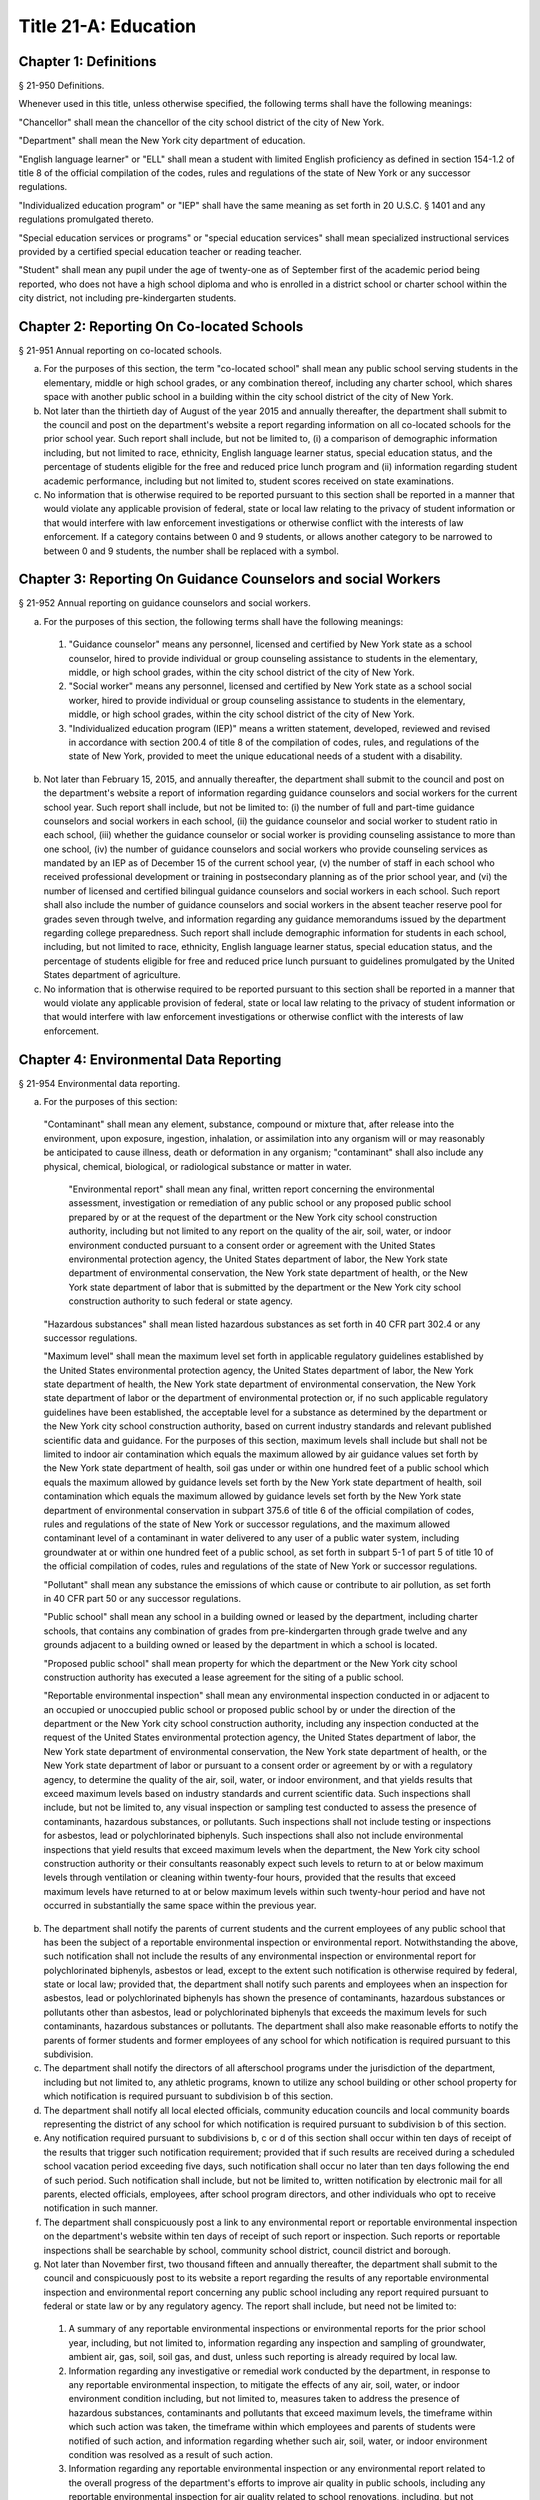 Title 21-A: Education
===================================================
Chapter 1: Definitions
--------------------------------------------------
§ 21-950 Definitions.  ::


Whenever used in this title, unless otherwise specified, the following terms shall have the following meanings:

"Chancellor" shall mean the chancellor of the city school district of the city of New York.

"Department" shall mean the New York city department of education.

"English language learner" or "ELL" shall mean a student with limited English proficiency as defined in section 154-1.2 of title 8 of the official compilation of the codes, rules and regulations of the state of New York or any successor regulations.

"Individualized education program" or "IEP" shall have the same meaning as set forth in 20 U.S.C. § 1401 and any regulations promulgated thereto.

"Special education services or programs" or "special education services" shall mean specialized instructional services provided by a certified special education teacher or reading teacher.

"Student" shall mean any pupil under the age of twenty-one as of September first of the academic period being reported, who does not have a high school diploma and who is enrolled in a district school or charter school within the city district, not including pre-kindergarten students.




Chapter 2: Reporting On Co-located Schools
--------------------------------------------------
§ 21-951 Annual reporting on co-located schools.  ::


a.  For the purposes of this section, the term "co-located school" shall mean any public school serving students in the elementary, middle or high school grades, or any combination thereof, including any charter school, which shares space with another public school in a building within the city school district of the city of New York.

b.  Not later than the thirtieth day of August of the year 2015 and annually thereafter, the department shall submit to the council and post on the department's website a report regarding information on all co-located schools for the prior school year. Such report shall include, but not be limited to, (i) a comparison of demographic information including, but not limited to race, ethnicity, English language learner status, special education status, and the percentage of students eligible for the free and reduced price lunch program and (ii) information regarding student academic performance, including but not limited to, student scores received on state examinations.

c.  No information that is otherwise required to be reported pursuant to this section shall be reported in a manner that would violate any applicable provision of federal, state or local law relating to the privacy of student information or that would interfere with law enforcement investigations or otherwise conflict with the interests of law enforcement. If a category contains between 0 and 9 students, or allows another category to be narrowed to between 0 and 9 students, the number shall be replaced with a symbol.




Chapter 3: Reporting On Guidance Counselors and social Workers
--------------------------------------------------
§ 21-952 Annual reporting on guidance counselors and social workers.  ::


a.  For the purposes of this section, the following terms shall have the following meanings:

  1.  "Guidance counselor" means any personnel, licensed and certified by New York state as a school counselor, hired to provide individual or group counseling assistance to students in the elementary, middle, or high school grades, within the city school district of the city of New York.

  2.  "Social worker" means any personnel, licensed and certified by New York state as a school social worker, hired to provide individual or group counseling assistance to students in the elementary, middle, or high school grades, within the city school district of the city of New York.

  3.  "Individualized education program (IEP)" means a written statement, developed, reviewed and revised in accordance with section 200.4 of title 8 of the compilation of codes, rules, and regulations of the state of New York, provided to meet the unique educational needs of a student with a disability.

b.  Not later than February 15, 2015, and annually thereafter, the department shall submit to the council and post on the department's website a report of information regarding guidance counselors and social workers for the current school year. Such report shall include, but not be limited to: (i) the number of full and part-time guidance counselors and social workers in each school, (ii) the guidance counselor and social worker to student ratio in each school, (iii) whether the guidance counselor or social worker is providing counseling assistance to more than one school, (iv) the number of guidance counselors and social workers who provide counseling services as mandated by an IEP as of December 15 of the current school year, (v) the number of staff in each school who received professional development or training in postsecondary planning as of the prior school year, and (vi) the number of licensed and certified bilingual guidance counselors and social workers in each school. Such report shall also include the number of guidance counselors and social workers in the absent teacher reserve pool for grades seven through twelve, and information regarding any guidance memorandums issued by the department regarding college preparedness. Such report shall include demographic information for students in each school, including, but not limited to race, ethnicity, English language learner status, special education status, and the percentage of students eligible for free and reduced price lunch pursuant to guidelines promulgated by the United States department of agriculture.

c.  No information that is otherwise required to be reported pursuant to this section shall be reported in a manner that would violate any applicable provision of federal, state or local law relating to the privacy of student information or that would interfere with law enforcement investigations or otherwise conflict with the interests of law enforcement.




Chapter 4: Environmental Data Reporting
--------------------------------------------------
§ 21-954 Environmental data reporting.  ::


a.  For the purposes of this section:

  "Contaminant" shall mean any element, substance, compound or mixture that, after release into the environment, upon exposure, ingestion, inhalation, or assimilation into any organism will or may reasonably be anticipated to cause illness, death or deformation in any organism; "contaminant" shall also include any physical, chemical, biological, or radiological substance or matter in water.

   "Environmental report" shall mean any final, written report concerning the environmental assessment, investigation or remediation of any public school or any proposed public school prepared by or at the request of the department or the New York city school construction authority, including but not limited to any report on the quality of the air, soil, water, or indoor environment conducted pursuant to a consent order or agreement with the United States environmental protection agency, the United States department of labor, the New York state department of environmental conservation, the New York state department of health, or the New York state department of labor that is submitted by the department or the New York city school construction authority to such federal or state agency.

  "Hazardous substances" shall mean listed hazardous substances as set forth in 40 CFR part 302.4 or any successor regulations.

  "Maximum level" shall mean the maximum level set forth in applicable regulatory guidelines established by the United States environmental protection agency, the United States department of labor, the New York state department of health, the New York state department of environmental conservation, the New York state department of labor or the department of environmental protection or, if no such applicable regulatory guidelines have been established, the acceptable level for a substance as determined by the department or the New York city school construction authority, based on current industry standards and relevant published scientific data and guidance. For the purposes of this section, maximum levels shall include but shall not be limited to indoor air contamination which equals the maximum allowed by air guidance values set forth by the New York state department of health, soil gas under or within one hundred feet of a public school which equals the maximum allowed by guidance levels set forth by the New York state department of health, soil contamination which equals the maximum allowed by guidance levels set forth by the New York state department of environmental conservation in subpart 375.6 of title 6 of the official compilation of codes, rules and regulations of the state of New York or successor regulations, and the maximum allowed contaminant level of a contaminant in water delivered to any user of a public water system, including groundwater at or within one hundred feet of a public school, as set forth in subpart 5-1 of part 5 of title 10 of the official compilation of codes, rules and regulations of the state of New York or successor regulations.

  "Pollutant" shall mean any substance the emissions of which cause or contribute to air pollution, as set forth in 40 CFR part 50 or any successor regulations.

  "Public school" shall mean any school in a building owned or leased by the department, including charter schools, that contains any combination of grades from pre-kindergarten through grade twelve and any grounds adjacent to a building owned or leased by the department in which a school is located.

  "Proposed public school" shall mean property for which the department or the New York city school construction authority has executed a lease agreement for the siting of a public school.

  "Reportable environmental inspection" shall mean any environmental inspection conducted in or adjacent to an occupied or unoccupied public school or proposed public school by or under the direction of the department or the New York city school construction authority, including any inspection conducted at the request of the United States environmental protection agency, the United States department of labor, the New York state department of environmental conservation, the New York state department of health, or the New York state department of labor or pursuant to a consent order or agreement by or with a regulatory agency, to determine the quality of the air, soil, water, or indoor environment, and that yields results that exceed maximum levels based on industry standards and current scientific data. Such inspections shall include, but not be limited to, any visual inspection or sampling test conducted to assess the presence of contaminants, hazardous substances, or pollutants. Such inspections shall not include testing or inspections for asbestos, lead or polychlorinated biphenyls. Such inspections shall also not include environmental inspections that yield results that exceed maximum levels when the department, the New York city school construction authority or their consultants reasonably expect such levels to return to at or below maximum levels through ventilation or cleaning within twenty-four hours, provided that the results that exceed maximum levels have returned to at or below maximum levels within such twenty-hour period and have not occurred in substantially the same space within the previous year.

b.  The department shall notify the parents of current students and the current employees of any public school that has been the subject of a reportable environmental inspection or environmental report. Notwithstanding the above, such notification shall not include the results of any environmental inspection or environmental report for polychlorinated biphenyls, asbestos or lead, except to the extent such notification is otherwise required by federal, state or local law; provided that, the department shall notify such parents and employees when an inspection for asbestos, lead or polychlorinated biphenyls has shown the presence of contaminants, hazardous substances or pollutants other than asbestos, lead or polychlorinated biphenyls that exceeds the maximum levels for such contaminants, hazardous substances or pollutants. The department shall also make reasonable efforts to notify the parents of former students and former employees of any school for which notification is required pursuant to this subdivision.

c.  The department shall notify the directors of all afterschool programs under the jurisdiction of the department, including but not limited to, any athletic programs, known to utilize any school building or other school property for which notification is required pursuant to subdivision b of this section.

d.  The department shall notify all local elected officials, community education councils and local community boards representing the district of any school for which notification is required pursuant to subdivision b of this section.

e.  Any notification required pursuant to subdivisions b, c or d of this section shall occur within ten days of receipt of the results that trigger such notification requirement; provided that if such results are received during a scheduled school vacation period exceeding five days, such notification shall occur no later than ten days following the end of such period. Such notification shall include, but not be limited to, written notification by electronic mail for all parents, elected officials, employees, after school program directors, and other individuals who opt to receive notification in such manner.

f.  The department shall conspicuously post a link to any environmental report or reportable environmental inspection on the department's website within ten days of receipt of such report or inspection. Such reports or reportable inspections shall be searchable by school, community school district, council district and borough.

g.  Not later than November first, two thousand fifteen and annually thereafter, the department shall submit to the council and conspicuously post to its website a report regarding the results of any reportable environmental inspection and environmental report concerning any public school including any report required pursuant to federal or state law or by any regulatory agency. The report shall include, but need not be limited to:

  1.  A summary of any reportable environmental inspections or environmental reports for the prior school year, including, but not limited to, information regarding any inspection and sampling of groundwater, ambient air, gas, soil, soil gas, and dust, unless such reporting is already required by local law.

  2.  Information regarding any investigative or remedial work conducted by the department, in response to any reportable environmental inspection, to mitigate the effects of any air, soil, water, or indoor environment condition including, but not limited to, measures taken to address the presence of hazardous substances, contaminants and pollutants that exceed maximum levels, the timeframe within which such action was taken, the timeframe within which employees and parents of students were notified of such action, and information regarding whether such air, soil, water, or indoor environment condition was resolved as a result of such action.

  3.  Information regarding any reportable environmental inspection or any environmental report related to the overall progress of the department's efforts to improve air quality in public schools, including any reportable environmental inspection for air quality related to school renovations, including, but not limited to, the replacement of ceilings.

  4.  The current status of any site subject to a consent order or agreement with the United States environmental protection agency, the New York state department of environmental conservation or the New York state department of health.

  5.  All information required by this subdivision shall be aggregated citywide, as well as disaggregated by school, community school district, council district and borough.




Chapter 5: Reporting on Students Receiving Special Education Services
--------------------------------------------------
§ 21-955 Annual reporting on special education services. ::


a.  For the purposes of this section, the following terms shall have the following meanings:

  1.  "Academic period" shall mean the period beginning July 1 of the current calendar year until and including June 30 of the following subsequent calendar year.

  2.  "Committee on special education" shall have the same meaning as set forth in section 200.1 of title 8 of the official compilation of the codes, rules and regulations of the state of New York.

  3.  "Date of consent" shall mean the date on which the department received written consent to conduct an initial evaluation from the parent or person in parental relation.

  4.  "Date of referral for reevaluation" shall mean the date on which the department received a referral or referred a student with a disability for a reevaluation.

  5.  "IEP meeting" shall mean a meeting of the committee on special education for the purpose of determining whether the student is a student with a disability and for the purpose of developing an IEP for any such student with a disability.

  6.  "Initial evaluation" shall mean an evaluation to determine if a student is a student with a disability, conducted pursuant to sections 4401-a and 4402 of the education law and section 200.4 of title 8 of the official compilation of the codes, rules and regulations of the state of New York.

  7.  "Reevaluation" shall mean an evaluation of a student with a disability conducted pursuant to section 4402 of the education law and section 200.4 of title 8 of the official compilation of the codes, rules and regulations of the state of New York, provided that such term shall not include a three-year reevaluation.

  8.  "School" shall mean a school of the city school district of the city of New York.

  9.  "Special class" shall have the same meaning as set forth in section 200.1 of title 8 of the official compilation of the codes, rules and regulations of the state of New York.

  10.  "Student" shall mean any pupil under the age of twenty-one as of September first of the academic period being reported, who does not have a high school diploma and who is enrolled in a school as school is defined in this subdivision, not including a pre-kindergarten student or a preschool child as preschool child is defined in section 4410 of the education law.

  11.  "Student with a disability" shall have the same meaning as set forth in section 4401 of the education law, provided that student with a disability shall not include a pre-kindergarten student or a preschool child.

  12.   "Three-year reevaluation" shall mean a reevaluation that occurs at least once every three years unless otherwise agreed as set forth in section 200.4 of title 8 of the official compilation of the codes, rules and regulations of the state of New York.

b.  The department shall submit to the speaker of the council and post on the department's website an annual report regarding the evaluation of students for special education services and the provision of such services during the preceding academic period, which shall include, but shall not be limited to the following information:

  1.  the number of referrals for initial evaluations and reevaluations pursuant to section 200.4 of title 8 of the official compilation of the codes, rules and regulations of the state of New York, disaggregated by district, eligibility for the free and reduced price lunch program, race/ethnicity, gender, English Language Learner status, recommended language of instruction, and grade level;

  2.  the number of initial evaluations conducted, including the number of such evaluations that resulted in a determination that the student was a student with a disability;

  3.  the number of IEP meetings that were convened less than or equal to sixty calendar days from the date of consent, disaggregated by district, eligibility for the free and reduced price lunch program, race/ethnicity, gender, English Language Learner status, recommended language of instruction, and grade level;

  4.  the number of IEP meetings that were convened more than sixty calendar days from the date of consent, disaggregated by district, eligibility for the free and reduced price lunch program, race/ethnicity, gender, English Language Learner status, recommended language of instruction, and grade level;

  5.  the number of reevaluations conducted, including the number of reevaluations that resulted in a determination that the student was no longer a student with a disability;

  6.  the number of IEP meetings that were convened less than or equal to sixty calendar days from the date of referral for reevaluation, disaggregated by district, eligibility for the free and reduced price lunch program, race/ethnicity, gender, English Language Learner status, recommended language of instruction, and grade level;

  7.  the number of IEP meetings that were convened more than sixty calendar days from the date of referral for reevaluation, disaggregated by district, eligibility for the free and reduced price lunch program, race/ethnicity, gender, English Language Learner status, recommended language of instruction, and grade level;

  8.  (i)  the total number of students who have an IEP as of June 30 of the reported academic period, disaggregated by district, eligibility for the free and reduced price lunch program, race/ethnicity, gender, English Language Learner status, recommended language of instruction, grade level, disability classification and school; and

    (ii)  the total number of students within each disability classification referenced in subparagraph (i) as of June 30 of the reported academic period, disaggregated by district, eligibility for the free and reduced price lunch program, race/ethnicity, gender, English Language Learner status, recommended language of instruction, and grade level;

  9.  the average number of school days between the date the department receives consent from the parent or person in parental relation for the initial provision of special education services as set forth in section 200.5(b)(1)(ii) of title 8 of the official compilation of the codes, rules and regulations of the state of New York and the date the department issues notice of the school that will implement the IEP, provided that this information shall only be reported when the parent or person in parental relation has not consented to defer implementation of the IEP until the following semester or the following school year, disaggregated by district, eligibility for the free and reduced price lunch program, race/ethnicity, gender, English Language Learner status, recommended language of instruction, and grade level;

  10.  the following information, disaggregated by district, eligibility for the free and reduced price lunch program, race/ethnicity, gender, English Language Learner status, recommended language of instruction, and grade level:

    (i)  the number of reevaluations that resulted in an IEP recommendation of more periods per week in a special class than the student's previous IEP recommendation;

    (ii)  the number of reevaluations that resulted in an IEP recommendation of fewer periods per week in a special class than the student's previous IEP recommendation;

    (iii)  the number of reevaluations that resulted in an IEP recommendation of removal from a school that serves students who are not students with disabilities and placement in a separate school for a student not previously recommended for such placement; and

    (iv)  the number of reevaluations that resulted in an IEP recommendation of placement in a school that serves students who are not students with disabilities for a student previously recommended for placement in a separate school;

  11.  the number of three-year reevaluations conducted, including the number of such evaluations that were timely conducted, disaggregated by district, eligibility for the free and reduced price lunch program, race/ethnicity, gender, English Language Learner status, recommended language of instruction, and grade level;

  12.  the number and percentage of students who were receiving special education services:

    (i)  in full compliance with their IEPs by the end of the academic period; and

    (ii)  in partial compliance with their IEPs by the end of the academic period;

  13.  the number and percentage of students who, by the end of the academic period, were receiving in full the services enumerated in subparagraphs (i) through (viii) of this paragraph as recommended on their IEPs, the number and percentage of students who as of the end of the academic period were receiving in part such services, and the number and percentage of students who were awaiting the provision of such services:

    (i)  monolingual speech therapy;

    (ii)  bilingual speech therapy;

    (iii)  monolingual counseling;

    (iv)  bilingual counseling;

    (v)  occupational therapy;

    (vi)  physical therapy;

    (vii)  hearing education services; and

    (viii)  vision education services;

  14.  the number and percentage of students with IEPs who are recommended for participation in the general education curriculum for:

    (i)  80% or more of the day;

    (ii)  40-79% of the day; and

    (iii)  less than 40% of the day.

c.  The annual report required by subdivision (b) of this section shall be submitted and posted no later than November 1, provided that the first report, reporting data for the academic period beginning July 1, 2014 and ending June 30, 2015, shall be submitted and posted no later than February 29, 2016, and the second report, reporting data for the academic period beginning July 1, 2015 and ending June 30, 2016, shall be submitted and posted no later than November 1, 2016.

d.  No information that is otherwise required to be reported pursuant to this section shall be reported in a manner that would violate any applicable provision of federal, state or local law relating to the privacy of student information or that would interfere with law enforcement investigations or otherwise conflict with the interests of law enforcement. If a category contains between 1 and 5 students, or allows another category to be narrowed to between 1 and 5 students, the number shall be replaced with a symbol.






Chapter 6: Reporting on Demographic Data in New York City Public Schools
--------------------------------------------------
§ 21-956 Definitions. ::


For the purposes of this chapter, the following terms shall have the following meanings:

"Over the counter" shall mean a process of enrollment for high school students other than the citywide high school admissions processes.

"Performance level" shall mean the classification of test scores received on the New York state English language arts and mathematics examinations into four proficiency categories as reported by the state.

"Reside in temporary housing" shall mean satisfying the definition of "homeless child" as set forth in chancellor's regulation A-780.

"School" shall mean a school of the city school district of the city of New York.

"Special programs" shall mean academic programs including but not limited to gifted and talented programs in grades kindergarten through five and dual language programs in grades kindergarten through eight.






§ 21-957 Annual report on the demographics of students in kindergarten through grade eight. ::


Not later than December 31, 2015, and by November 1 of each year thereafter, the department shall submit to the council and post on its website a report regarding the following:

a.  For each community school district, school within such district, and special program within such school, the total number of public school students enrolled in the preceding school year in grades kindergarten through eight and the number and percentage of such students who:

  1.  receive special education services;

  2.   are English language learners;

  3.  receive free or reduced price school lunch;

  4.  reside in temporary housing; and

  5.  are attending school out of the community school district in which the student resides.

b.  The data provided pursuant to subdivision a shall be disaggregated by:

  1.  grade level;

  2.  race or ethnicity;

  3.  gender; and

  4.  for students who are English language learners, primary home language.

c.  For students in grades three through eight, the data provided pursuant to subdivision a of this section shall indicate:

  1.  the number of students who completed the New York state mathematics examination, disaggregated by performance level; and

  2.  the number of students who completed the New York state English language arts examination, disaggregated by performance level.

d.  For each school and special program set forth in subdivision a of this section, the department shall report:

  1.  the admissions process used by such school or special program, such as whether admission to such school or special program is based on a lottery, a geographic zone, a screening of candidates for such school, or a standardized test; and

  2.  whether other criteria or methods are used for admission, including but not limited to waitlists or a principal's discretion.

e.  The department shall report on any efforts during the preceding school year to encourage a diverse student body in its schools and special programs including, but not limited to, strategic site selection of new schools and special programs, making recommendations to the community education council to draw attendance zones with recognition of the demographics of neighborhoods, the allocation of resources for schools and special programs, and targeted outreach and recruitment efforts.

f.   No information that is otherwise required to be reported pursuant to this section shall be reported in a manner that would violate any applicable provision of federal, state or local law relating to the privacy of student information or that would interfere with law enforcement investigations or otherwise conflict with the interests of law enforcement. If a category contains between 0 and 5 students, or contains an amount that would allow another category that contains between 0 and 5 students to be deduced, the number shall be replaced with a symbol, or shall be subject to some other form of data suppression.






§ 21-958 Annual report on high school student demographics. ::


Not later than December 31, 2015, and by November 1 of each year thereafter, the department shall submit to the council and post on its website a report regarding the following:

a.  For each public high school, the total number of students enrolled in grades nine through twelve in the preceding school year and the number and percentage of such students who:

  1.  receive special education services;

  2.  are English language learners;

  3.  receive free or reduced price school lunch;

  4.  reside in temporary housing; and

  5.  are enrolled over the counter.

b.  The data provided pursuant to subdivision a of this section shall be disaggregated by:

  1.  grade level:

  2.  race or ethnicity;

  3.  gender; and

  4.  for students who are English language learners, primary home language.

c.  For students in grade nine, the data provided pursuant to subdivision a of this section shall provide:

  1.  the number of students who completed the New York state mathematics examination administered in eighth grade, disaggregated by performance level; and

  2.  the number of students who completed the New York state English language arts examination administered in eighth grade, disaggregated by performance level.

d.  For each high school set forth in subdivision a of this section, the department shall report:

  1.  the admissions process used by such school, such as whether admission to such school is based on a lottery, a geographic zone, a screening of candidates for such school, or a standardized test; and

  2.  whether other criteria or methods are used for admissions including, but not limited to, over the counter admissions, waitlists, or a principal's discretion.

e.  The department shall report on any efforts during the preceding school year to encourage a diverse student body in its high schools including, but not limited to, strategic site selection of new schools and special programs, the allocation of resources for schools and special programs, and targeted outreach and recruitment efforts.

f.  No information that is otherwise required to be reported pursuant to this section shall be reported in a manner that would violate any applicable provision of federal, state or local law relating to the privacy of student information or that would interfere with law enforcement investigations or otherwise conflict with the interests of law enforcement. If a category contains between 0 and 5 students, or contains an amount that would allow another category that contains between 0 and 5 students to be deduced, the number shall be replaced with a symbol, or shall be subject to some other form of data suppression.






§ 21-959 Annual report on the demographics of students in pre-kindergarten programs operated by the department. ::


Not later than November 1, 2016, and annually thereafter not later than November 1, the department shall submit to the council and post on its website a report regarding the following:

a.  For each school that offers a pre-kindergarten program, the total number of students enrolled in the preceding school year in such program, disaggregated by race or ethnicity and gender.

b.  No information that is otherwise required to be reported pursuant to this section shall be reported in a manner that would violate any applicable provision of federal, state or local law relating to the privacy of student information or that would interfere with law enforcement investigations or otherwise conflict with the interests of law enforcement. If a category contains between 0 and 5 students, or contains an amount that would allow another category that contains between 0 and 5 students to be deduced, the number shall be replaced with a symbol, or shall be subject to some other form of data suppression.






Chapter 7: Physical Education Reporting
--------------------------------------------------
§ 21-960 Reporting on physical education. ::


a.  For the purposes of this section, the following terms have the following meanings:

  Adaptive physical education. The term "adaptive physical education" means a specially designed physical education program of developmental activities, games, sports, and rhythms suited to the interests, capabilities, and limitations of students with disabilities who may not safely or successfully engage in unrestricted participation in the activities of a regular physical education program, as specified in a student's individualized education program. 
											

  Certified instructor. The term "certified instructor" means a teacher certified by the New York state department of education as a physical education instructor. 
											

  Co-located school. The term "co-located school" means any public school serving students in the elementary, middle or high school grades, or any combination thereof, including any charter school, which shares space with another public school or organization in a building within the city school district of the city of New York. 
											

  Physical education instruction. The term "physical education instruction" means physical fitness activities which satisfy the requirements for physical education curricula pursuant to the New York state education department regulations for the relevant grade. 
											

  Substitutions. The term "substitutions" means any extracurricular activities including, but not limited to, intramural and extramural athletic team activities or any other program which the department deems satisfies the state requirement for physical education instruction. 
											

b.  Not later than August 31, 2016, and annually thereafter on or before August 31, the department shall submit to the council and post conspicuously on the department's website, in a manner searchable by individual school, school district, and borough, a report for the preceding academic year which shall include, but not be limited to the following: 
											

  1.  The average frequency and average total minutes per week of physical education instruction provided to students in each grade level in each school, 
											

  2.  For each grade level in each school, data specifying the frequency and total minutes per week of physical education instruction received by students in that grade, including (i) the number and percentage of students who are receiving the required amount of physical education instruction; (ii) the number and percentage of students who are receiving less physical education than required; and (iii) the number and percentage of students who have an individualized education program that recommends adaptive physical education. This data shall be disaggregated by (i) race and ethnicity; (ii) gender; (iii) special education status; and (iv) English language learner status; 
											

  3.  The number of designated full-time and part-time certified instructors providing instruction at the school; and the ratio of full time certified instructors to students at the school; 
											

  4.  Information on all designated indoor and outdoor facilities used by the school for physical education instruction including, but not limited to: 
											

    (a)  Information on all designated physical education instruction spaces inside or attached to the school including (i) the size of the space in square feet; (ii) whether the space is used for any purpose other than physical education instruction; and (iii) whether the space is used by any other schools including co-located schools in the same building; 
											

    (b)  Information regarding all off-site indoor and outdoor spaces that are used by the school for the purpose of physical education instruction, including but not limited to (i) the name and the location of the off-site space or facility; and (ii) whether the space is being used by any other schools including co-located schools in the same building; 
											

  5.  Information regarding the department's supplemental physical education program, including but not limited to, "Move to Improve"; 
											

  6.  Information regarding the number of students who were permitted a substitution by the department; and 
											

  7.  A list of schools, including co-located schools, that share certified instructors with at least one other school. 
											

c.  No information that is otherwise required to be reported pursuant to this section shall be reported in a manner that would violate any applicable provision of federal, state or local law relating to the privacy of student information or that would interfere with law enforcement investigations or otherwise conflict with the interests of law enforcement. If a category contains between 0 and 5 students, or contains an amount that would allow the amount of another category that is five or less to be deduced, the number shall be replaced with a symbol. 
											

 
											




Chapter 8: Student Health Services
--------------------------------------------------
§ 21-965 Student health services. ::


a.  Definitions. As used in this chapter, the following terms have the following meanings: 
											

  Automated student health record database. The term "automated student health record database" means a database maintained by the department of health and mental hygiene to record information about students' medical care. 
											

  NYC FITNESSGRAM. The term "NYC FITNESSGRAM" means an annual fitness assessment used to determine students' overall physical fitness. 
											

  School based health center. The term "school based health center" means on-site health care services provided to students within the school building, which are operated by independent institutions including, but not limited to, hospitals and community based organizations. 
											

  Student. "Student" shall mean any pupil under the age of twenty-one as of September first of the academic period being reported, who does not have a high school diploma and who is enrolled in a district school or pre-kindergarten program in a district school within the city school district. 
											

  Student health encounter. The term "student health encounter" means any student visit to a school medical room recorded in the automated student health record database. 
											

b.  Not later than April 30, 2017, and no later than April 30th annually thereafter, the department shall submit to the council a report regarding information on health services provided to students for the preceding school year. Such report shall include, but not be limited to: 
											

  1.  The number of school buildings where full time nurses are employed by the office of school health and the number of school buildings where part time nurses are employed by such office; the ratio of students to nurses in such school buildings; and the average number of student health encounters per nurse in such school buildings; 
											

  2.  The total number of student health encounters; 
											

  3.  The total number of NYC FITNESSGRAMS performed, and the percentage of students assessed who had a body mass index: (i) below the 5th percentile; (ii) in the 5th to 84th percentile; (iii) in the 85th to 94th percentile; and (iv) equal to or above the 95th percentile. 
											

  4.  The total number of medication orders reviewed by the office of school health and recorded in the automated student health record database; 
											

  5.   The total number of students reported to the office of school health as having a diagnosis of allergies, asthma, diabetes type 1 or diabetes type 2; and 
											

  6.  The total number of school based health centers disaggregated by the type of provider including, but not limited to, hospital and federally qualified health centers; and the total number of students enrolled in the school or schools served by each school based health center. 
											

d.  All information required to be reported by this section shall be disaggregated by community school district. 
											

e.  No information that is otherwise required to be reported pursuant to this section shall be reported in a manner that would violate any applicable provision of federal, state, or local law or the New York city health code relating to the privacy of student information or that would interfere with law enforcement investigations or otherwise conflict with the interest of law enforcement. If the category contains between 0 and 9 students, or allows another category to be narrowed to be between 0 and 9 students, the number shall be replaced with a symbol. 
											

 
											




§ 21-966 Reporting on health education. ::


a.  For the purposes of this section, the following term has the following meaning: 
											

  Health education. The term "health education" means health education instruction, including sexual health education and HIV/AIDS education, consistent with learning standards for health education found in regulations promulgated by the New York state commissioner of education and in the department's requirements. 
											

b.  Not later than December 1, 2016, and on or before the December 1 annually thereafter, the department shall submit to the speaker and post conspicuously on the department's website in a manner searchable by individual school, a report for the preceding academic year for each community school district and school within such district, which shall include, but not be limited to the following: 
											

  1.  The total number and percentage of students in grades six through twelve who have completed at least one semester of health education. 
											

  2.  Starting in the report for the 2017-2018 school year and for every subsequent school year thereafter, the total number and percentage of students in grade six who have completed at least 5 lessons in HIV/AIDS education; 
											

  3.  Starting in the report for the 2017-2018 school year and for every subsequent school year thereafter, the total number and percentage of students in grades seven through twelve who have completed at least 6 lessons in HIV/AIDS education; 
											

  4.  Information regarding the implementation of health education instruction including, but not limited to: (i) how the department tracks compliance with health education and HIV/AIDS education requirements; (ii) how principals monitor teacher compliance with the sexual health knowledge benchmarks as outlined by the department and, and (iii) how the efficacy of the health education curriculum is evaluated; 
											

  5.  Information regarding health education which specifically addresses lesbian, gay, bisexual, transgender, and questioning (LGBTQ) students, and other non-heterosexual sexual orientations or non-cisgender gender identities, including but not limited to, sexual health knowledge for same-sex relationships; 
											

c.  All information required to be reported by this section shall be aggregated citywide, as well as disaggregated by city council district, community school district and school. 
											

d.   No information that is otherwise required to be reported pursuant to this section shall be reported in a manner that would violate any applicable provision of federal, state or local law relating to the privacy of student information or that would interfere with law enforcement investigations or otherwise conflict with the interests of law enforcement. If a category contains between 0 and 9 students, or allows another category to be narrowed to between 0 and 9 students, the number shall be replaced with a symbol. 
											

 
											




§ 21-967 Instructors receiving sexual health training. ::


a.  For the purposes of this section, "school" means a school of the city school district of the city of New York. 
											

b.  Not later than December 1, 2016, and on or before December 1 annually thereafter, the department shall submit to the speaker and post on the department's website information regarding the provision of sexual health education training to instructors in schools for the preceding school year. Such information shall include: (i) the total number of licensed health instructors employed by the department, disaggregated by full-time and part-time instructors; (ii) the total number of instructors assigned to teach at least one health education class; (iii) the total number and percentage of instructors who received professional development training provided by the department on sexual health education in the preceding two school years; and (iv) the total number and percentage of instructors who attended multiple sessions of professional development training provided by the department on sexual health education in the preceding two school years, disaggregated by the number of trainings attended. 
											

c.  All information required to be reported by this section shall be aggregated citywide, as well as disaggregated by city council district and community school district and, when available, by school. 
											

 
											




§ 21-968 Provision of feminine hygiene products in schools. ::


a.  Definitions. For the purposes of this section, the following terms have the following meanings.

  Feminine hygiene products. The term “feminine hygiene products” means tampons and sanitary napkins for use in connection with the menstrual cycle.

  School building. The term “school building” means any facility that is leased by the department or over which the department has care, custody and control, in which there is a public school, including a charter school, serving female students in grades six through twelve.

b.  The department shall make feminine hygiene products available at no cost to students in bathrooms of school buildings.






§ 21-969 Distribution of educational materials on drugs and opiates awareness and prevention. ::


a.  Definitions. For the purposes of this section, the following terms have the following meanings:

  Middle and high school. The term “middle and high school” means any school of the city school district that contains any combination of grades from grade 6 through grade 12.

  Student. The term "student" means any pupil under the age of 21 as of September 1 of the relevant academic year, who does not have a high school diploma and who is enrolled in grade 6 or higher.

b.  Each academic year, the department shall make available educational materials on drugs and opiates awareness and prevention developed by the department of health and mental hygiene pursuant to section 17-199.9 to students at each middle and high school.

c.  The department shall make available such educational materials in English and in each of the designated citywide languages as defined in section 23-1101 in each middle and high school and on the department’s website.






Chapter 9. Career and Technical Education Reporting
--------------------------------------------------
§ 21-971 Reporting on career and technical education. ::


a.  For the purposes of this section, the following terms have the following meanings:

  Career and technical education. The term "career and technical education" or "CTE" means a curriculum designed to provide students with certain skills that will enable them to pursue a career in certain disciplines, including but not limited to, agricultural education, business and marketing, family and consumer sciences, health occupations, technology and trade, or technical and industrial education.

  Certified instructor. The term "certified instructor" means a teacher who has earned a teaching license in a specific career and technical education subject.

  "Student" means any pupil under the age of twenty-one as of September first of the academic period being reported, who does not have a high school diploma and who is enrolled in a school of the city school district of the city of New York, not including a pre-kindergarten student or a preschool child as preschool child is defined in section 4410 of the education law.

b.  Not later than April 30, 2017, and annually thereafter on or before April 30, the department shall submit to the council and post conspicuously on the department's website, a report for the preceding academic year which shall include, but not be limited to the following:

  1.  The total number of high school-level CTE programs in schools of the city school district of the city of New York, including for each (i) the name of the program; (ii) the field or discipline for which the program prepares students; (iii) the number of industry partners associated with the program; (iv) the high school at which the program is located; (v) whether the high school is a CTE-designated high school; (vi) whether the CTE program has received approval through the New York state department of education's CTE approval process; (vii) the grade levels served by such program; and (viii) the number of students enrolled in such program;

  2.  The number and percentage of students at each high school in a CTE program;

  3.  The number and percentage of applicants who listed a CTE-designated high school as their first choice in the high school application process during the previous application year;

  4.  The number and percentage of applicants who listed a CTE-designated high school as their second choice in the high school application process during the previous application year;

  5.  The number and percentage of applicants who participated in the high school application process who enrolled in a CTE-designated high school;

  6.  The 4-year graduation rate for CTE-designated high schools;

  7.  The 6-year graduation rate for CTE-designated high schools;

  8.  The number of designated full-time and part-time certified instructors providing instruction at each high school; and for each CTE-designated high school, the ratio of full-time certified instructors to students at such school; and

  9.  The number of staff in each school or program who received professional development or training administered by the department and relating to CTE as of the prior school year.

c.  The data required to be reported pursuant to paragraphs two through seven of subdivision b of this section shall be disaggregated by (i) student race and ethnicity; (ii) student gender; (iii) student special education status; (iv) student English language learner status; (v) student eligibility for the free and reduced price lunch program; and (vi) community school district.

d.  No information that is otherwise required to be reported pursuant to this section shall be reported in a manner that would violate any applicable provision of federal, state or local law relating to the privacy of student information or that would interfere with law enforcement investigations or otherwise conflict with the interests of law enforcement. If a category contains between 1 and 5 students, or contains an amount that would allow the amount of another category that is five or less to be deduced, the number shall be replaced with a symbol.

e.  This chapter expires five years after the effective date of the local law that added this chapter.






Chapter 10: Computer Science Education Reporting
--------------------------------------------------
§ 21-972 Reporting on computer science education. ::


a.  For the purposes of this section, the following terms have the following meanings:

  Computer science program. The term "computer science program" means any class, component of a class, or curriculum designed to enable students to learn computing concepts, including but not limited to abstraction, algorithms, programming, data and information, and networks.

  Certified STEM instructor. The term "certified STEM instructor" means a teacher who is licensed to teach a specific STEM subject.

  "School" means a school of the city school district of the city of New York.

  "STEM" means science, technology, engineering or math.

  "Student" means any pupil under the age of twenty-one as of September first of the academic period being reported, who does not have a high school diploma and who is enrolled in a school as school is defined in this subdivision, not including a pre-kindergarten student or a preschool child as preschool child is defined in section 4410 of the education law.

b.  Not later than April 30, 2017, and annually thereafter on or before April 30, the department shall submit to the speaker of the council and post conspicuously on the department's website a report for the preceding academic year which shall include, but not be limited to, the following:

  1.  The total number of computer science programs offered in each school, including information regarding the nature of the computer science programs and whether such programs are advanced placement computer science classes, to the extent such information is available;

  2.  The number and percentage of students who enrolled in a computer science program, disaggregated by (i) race and ethnicity; (ii) gender; (iii) special education status; (iv) English language learner status; (v) eligibility for the free and reduced price lunch program; (vi) grade level; and (vii) community school district;

  3.  The number of designated full-time and part-time certified STEM instructors providing instruction at each school; and the ratio of full-time certified STEM instructors to students at each school;

  4.  Information regarding the STEM institute administered by the department, including but not limited to, the nature of the training offered, the number of teachers trained, organizations involved, the funding provided and the source of such funding;

  5.  Information regarding the department's computer science initiatives; and

  6.  Information regarding the total available bandwidth in megabits per second provided in each school building; and for each such school building containing more than one school, the schools in such building.

c.  No information that is otherwise required to be reported pursuant to this section shall be reported in a manner that would violate any applicable provision of federal, state or local law relating to the privacy of student information or that would interfere with law enforcement investigations or otherwise conflict with the interests of law enforcement. If a category contains between 1 and 5 students, or contains an amount that would allow the amount of another category that is five or less to be deduced, the number shall be replaced with a symbol.

d.  This chapter expires ten years after the effective date of the local law that added this chapter.






Chapter 11: Sexual Education Task Force
--------------------------------------------------
§ 21-973 Sexual health education task force.* ::


a.  Definitions. For the purposes of this section only, the following definitions shall apply:

  Age-appropriate. The term “age-appropriate” means topics, messages and teaching methods suitable to particular ages or age groups of students, based on developing cognitive, emotional and behavioral capacity typical for the age or age group.

  Medically-accurate. The term “medically-accurate” means verified or supported by the weight of research conducted in compliance with accepted scientific methods and published in peer-reviewed journals, where applicable, or comprising information that leading professional organizations and agencies with relevant expertise in the field recognize as accurate, objective and complete.

  School. The term “school” means a school of the city school district of the city of New York.

  Student. The term “student” shall mean any pupil under the age of twenty-one as of September first of the academic period being reported, who does not have a high school diploma and who is enrolled in a school as school is defined in this subdivision, not including a pre-kindergarten student or a preschool child as preschool child is defined in section 4410 of the education law.

b.  There shall be established a sexual health education task force consisting of at least nine members. Members of the task force shall be appointed by the mayor after consultation with the speaker of the council. Such task force shall meet at least quarterly. One member shall be designated as chairperson by the mayor after consultation with the speaker. Members of the task force shall include at least three experts in the field of sexual health education; at least one teacher employed by the department; at least one staff person employed by the department who is not a teacher, such as a guidance counselor, social worker or public health educator; at least two students who attend a high school; at least one expert in the field of lesbian, gay, bisexual, transgender, questioning and gender non-conforming health education; and at least one representative from the department of health and mental hygiene. All members of such task force shall serve without compensation and at the pleasure of the mayor. Any vacancies in the membership of the task force shall be filled in the same manner as the original appointment.

c.  The sexual health education task force shall:

  1.  review information provided by the department and other stakeholders regarding the sexual health education curricula currently recommended by the department, including but not limited to, information on (a) whether such recommended curricula align with national standards, (b) whether such recommended curricula are age-appropriate and medically-accurate, (c) whether such recommended curricula cover the issue of sexual abuse prevention, (d) whether such recommended curricula cover the issues of healthy relationships and consent and (e) whether such recommended curricula cover issues pertaining to individuals and relationships other than heterosexual, including but not limited to, lesbian, gay, bisexual, transgender and gender non-conforming;

  2.  review the implementation of sexual health education for students, including but not limited to, (a) the number and percentage of students in each grade receiving sexual health education, (b) the amount of instruction time dedicated to sexual health education in each grade, (c) whether the instruction is provided by a teacher, other staff member, community group or other instructor, (d) whether curricula other than the sexual health education curricula recommended by the department are being used for instruction, and for each such curriculum (1) whether such curriculum aligns with national standards, (2) whether such curriculum is age-appropriate and medically-accurate, (3) whether such curriculum covers the issue of sexual abuse prevention, (4) whether such curriculum covers the issues of healthy relationships and consent and (5) whether such curriculum covers issues pertaining to individuals and relationships other than heterosexual, including but not limited to, lesbian, gay, bisexual, transgender, questioning and gender non-conforming; and

  3.  issue a report that:

    (a)  describes the extent to which the sexual health curricula recommended by the department include the topics of sexual abuse prevention, healthy relationships and consent and issues pertaining to individuals and relationships other than heterosexual, including but not limited to, lesbian, gay, bisexual, transgender and gender non-conforming;

    (b)  describes the extent to which such curricula align with national standards, are age-appropriate and medically-accurate;

    (c)  makes recommendations for the improvement and expansion, or the replacement, of the recommended sexual health curricula for students;

    (d)  makes recommendations for the improvement and expansion of the implementation of sexual health education for students;

    (e)  makes recommendations for improving methods of tracking the implementation of sexual health education for students;

    (f)  makes recommendations about training or professional development that would aid school staff in providing sexual health education to students;

    (g)  makes recommendations about the inclusion of sexual health education content areas that specifically address issues relevant to students who identify as other than heterosexual, including but not limited to, lesbian, gay, bisexual, transgender, questioning and gender non-conforming students, including recommendations that specifically address sexual health knowledge for same-sex relationships; and

    (h)  includes additional findings and recommendations as determined by the task force.

d.  The task force shall, in conducting its review and making recommendations pursuant to subdivision c of this section, provide an opportunity for students and parents to provide comments and feedback to the task force.

e.  No later than December 1, 2017, the task force shall submit to the mayor and the speaker of the council a report including the findings and recommendations of the task force pursuant to subdivision c of this section. Following submission of such report, the task force may make ongoing findings and recommendations, as the task force deems necessary.



* Editor's note: pursuant to L.L. 2017/090, § 2, this section expires and is deemed repealed five years after the date of the local law that added the section.




Chapter 12: Distribution of Gifted and Talented Program Information and Exam Materials
--------------------------------------------------
§ 21-974 Distribution of gifted and talented program information and exam materials. ::


a.  For the purposes of this section, the term “student” means any pupil who is enrolled in pre-kindergarten in any school of the city school district of the city of New York or in an early education center with which the department contracts to provide pre-kindergarten.

b.  No later than November 1, 2017, and annually thereafter no later than November 1 of each year, the department shall distribute to the parents of each student information regarding the department’s gifted and talented programs, examination and application process.






Chapter 13: School Meal Participation
--------------------------------------------------
§ 21-975 School meal participation data. ::


a.  For the purposes of this section, the following terms have the following meanings:

  After school snacks. The term “after school snacks” means a meal that consists of two food items offered during afterschool educational or enrichment activities.

  After school supper. The term “after school supper” means a meal that consists of five food items offered during afterschool educational or enrichment activities.

  Breakfasts served after the bell. The term “breakfasts served after the bell” means a complete breakfast served in the classroom after the school day begins or breakfast via grab and go carts.

  Breakfast via grab and go carts. The term “breakfast via grab and go carts” means breakfast that is provided by the department that can be picked up from the cafeteria or from a designated location.

  School. The term “school” means a school of the city school district of the city of New York that contains any combination of grades from and including pre-kindergarten through grade 12.

b.  No later than October 1, 2018, and no later than October 1 annually thereafter, the department shall submit to the speaker of the council and post on the department’s website a report for the previous school year which shall, at minimum, include:

  1.  the average daily number of breakfasts served in the cafeteria by the department before the school day begins;

  2.  the average daily number of breakfasts served after the bell;

  3.  the total number of schools that offer (i) a complete breakfast served in the cafeteria before the school day begins; (ii) a complete breakfast served in the classroom after the school day begins and (iii) breakfast via grab and go carts;

  4.  the total number of schools that have a salad bar in their cafeteria;

  5.  the average daily number of after school snacks served by the department;

  6.  the average daily number of after school suppers served by the department;

  7.  a complete list of the food items offered for each of the following (i) breakfast served in the cafeteria before the school day begins; (ii) breakfast served in the classroom after the school day begins; (iii) breakfast via grab and go carts; (iv) after school snacks; (v) after school supper; (vi) salad bars and (vii) lunch;

  8.  a list of the food items that are offered every day for each of the following: (i) breakfast served in the cafeteria before the school day begins; (ii) breakfast served in the classroom after the school day begins; (iii) breakfast via grab and go carts; (iv) after school snacks; (v) after school supper; (vi) salad bars and (vii) lunch; and

  9.  the average daily number of lunches served by the department.

c.  Such report shall also include the steps the department has taken to increase participation in the after school snack and after school supper programs; breakfast programs, including breakfasts served after the bell; salad bars and lunch programs, including, but not limited to, information regarding special initiatives undertaken and proposed by the department to increase student participation in such meals. Beginning with the report due on October 1, 2019, such report shall compare the data required pursuant to this section from year to year. If the department no longer provides breakfast served in the cafeteria before the school day begins, breakfast served in the classroom after the school day begins, breakfast via grab and go carts, after school snacks, after school supper or salad bars, such report shall include a narrative explanation as to why such meals are no longer provided.

d.  All information required to be reported pursuant to this section shall be aggregated citywide, as well as disaggregated by school, community school district and borough.

e.  No information that is otherwise required to be reported pursuant to this section shall be reported in a manner that would violate any applicable provision of federal, state, or local law relating to the privacy of student information or that would interfere with law enforcement investigations or otherwise conflict with the interest of law enforcement.






Chapter 14: Reporting on GSAs
--------------------------------------------------
§ 21-976 Reporting on GSAs. ::


a.  For the purposes of this chapter, the following terms have the following meanings:

  GSA. The term “GSA” means student-led groups that focus on issues of sexual and gender orientation, including but not limited to, combating homophobia and transphobia. These groups are commonly referred to as gay-straight alliances or gender-sexuality alliances.

  LGBTQGNC training. The term “LGBTQGNC training” means training or professional development provided by the department that relates to supporting lesbian, gay, bisexual, transgender, queer or questioning and gender non-conforming students.

  School. The term “school” means a school of the city school district of the city of New York that contains any combination of grades from grade six up to and including grade twelve.

b.  No later than June 1, 2019, and annually thereafter on or before June 1, the department shall submit to the council and post online a report for the current academic year regarding the status of GSAs at each school. The report shall contain the following information for each school:

  1.  Whether such school has a GSA;

  2.  The number of teachers at such school that have received LGBTQGNC training;

  3.  The number of administrators, including the principal, at such school that have received LGBTQGNC training; and

  4.  A narrative description of the LGBTQGNC training offered to teachers and administrators, including whether any such training includes training related to GSAs.

c.  No information that is otherwise required to be reported pursuant to this section shall be reported in a manner that would violate any applicable provision of federal, state or local law relating to the privacy of student information or that would conflict with the interests of law enforcement or the safety of students.






Chapter 15: Distribution of Information Regarding Interactions with Non-Local Law Enforcement
--------------------------------------------------
§ 21-977 Distribution of information regarding educational rights and departmental policies related to interactions with non-local law enforcement. ::


a.  For the purposes of this section, the following terms have the following meanings:

  School. The term “school” means a school of the city school district of the city of New York.

  Student. The term “student” means any pupil under the age of twenty-one as of September first of the academic period being reported, who does not have a high school diploma and who is enrolled in a school.

b.  The department shall annually distribute to each school, for distribution to every student of such school, the following information in writing, in hard copy or electronically if distribution of other similar documents occurs electronically, using plain and simple language:

  1.  information about available legal resources that may help parents and students to understand their legal rights and options with respect to: (i) educational rights that may be guaranteed regardless of citizenship or immigration status; (ii) the circumstances in which personally identifiable information from a student’s education record, the disclosure of which is subject to the family educational rights and privacy act, may be disclosed to third parties, including, but not limited to, non-local law enforcement; (iii) circumstances under which students may have the right to refuse to speak with non-local law enforcement; (iv) the application process for obtaining nonimmigrant status under subparagraphs (T) and (U) of paragraph (15) of subsection (a) of section 1101 of title 8 of the United States code, or successor statutes, and for the self-petition process pursuant to the violence against women act; and (v) resources available to assist students and their families seeking immigration-related legal assistance, including, but not limited to, contact information for the mayor’s office of immigrant affairs;

  2.  information regarding the department’s protocol and policies with regard to interactions with non-local law enforcement, including the number of staff who received training administered by the department relating to such protocol and policies; and

  3.  information regarding the department’s protocol and policies in the event that a parent of a student is detained or otherwise separated pursuant to actions by non-local law enforcement, and information regarding how a parent of a student may update relevant emergency contact information.

c.  Prior to the release of any directory information pursuant to the family educational rights and privacy act, the department shall distribute, in writing, in hard copy or electronically if distribution of other similar documents occurs electronically, to any student whose information may be released, or to such student’s parent, (i) the categories of information the department has designated as directory information; (ii) how a parent of a student under age 18, or a student age 18 or over, may notify the department that such directory information pertaining to his or her child, or to himself or herself, may not be disclosed; and (iii) the circumstances in which such directory information may be disclosed to third parties, including, but not limited to, non-local law enforcement, and the third parties to whom it would be disclosed, if a parent of a student under age 18, or a student age 18 or over, does not opt out of disclosure of such information pertaining to such student.

d.  The department shall ensure that the information required to be distributed by subdivision b is additionally available in each school, each office where the department provides enrollment assistance and on the department's website.

e.  Upon any request by non-local law enforcement for access to a student or a student’s records, the department shall notify such student’s parent of such request unless such notification is prohibited by law or by a judicial order or lawfully issued subpoena, and shall provide such student and parent with information on available resources for seeking legal assistance in response to such request.






Chapter 16: Reporting on School Applications, Offers of Admission, Enrollment and Available Seats
--------------------------------------------------
§ 21-978 Reporting on school applications, offers of admission, enrollment and available seats. ::


a.  For the purposes of this section, the following terms have the following meanings:

  School. The term “school” means a school of the city school district of the city of New York that contains any combination of grades from and including pre-kindergarten through grade twelve, including early education centers with which the department contracts to provide pre-kindergarten.

  Student. The term "student" means any pupil under the age of twenty-one as of September first of the school year being reported, who does not have a high school diploma and who is enrolled in a school, excluding any child who is less than four years of age on or before December thirty-first of the school year being reported.

b.  The department shall submit to the speaker of the council, and post conspicuously on the department’s website, the following reports regarding application, offer, available seat and enrollment information:

  1.  Not later than May 15, 2018, and annually thereafter on or before May 15, a report including, but not limited to (a) for each community school district, the total number of individuals who (1) applied for admission to grades pre-kindergarten, kindergarten or six in a school located in such community school district for the following school year; and (2) received an offer of admission to grades pre-kindergarten, kindergarten or six in a school located in such community school district for the following school year; and (b) for each school, the total number of individuals who (1) applied for admission to grades pre-kindergarten, kindergarten, six or nine in such school, as applicable, for the following school year; and (2) received an offer of admission to grades pre-kindergarten, kindergarten, six or nine in such school, as applicable, for the following school year;

  2.  Not later than March 15, 2019, and annually thereafter on or before March 15, a report including, but not limited to (a) for each community school district, the total number of students who enrolled in grades pre-kindergarten, kindergarten or six in a school located in such community school district in the current school year; and (b) for each school, the total number of students who enrolled in grades pre-kindergarten, kindergarten, six or nine in such school, as applicable, in the current school year.

The data required to be reported pursuant to this subdivision b shall be disaggregated by (i) community school district of residence of individuals or students, as applicable; (ii) zip code of residence of individuals or students, as applicable; (iii) primary home language of individuals or students, as applicable and (iv) grade level.

c.  Not later than May 15, 2018, and annually thereafter on or before May 15, the department shall submit to the speaker of the council and post conspicuously on the department’s website a report that shall include, but not be limited to, for each school, the total number of seats anticipated to be available in the following school year.

d.  No information that is otherwise required to be reported pursuant to this section shall be reported in a manner that would violate any applicable provision of federal, state or local law relating to the privacy of student information or that would interfere with law enforcement investigations or otherwise conflict with the interests of law enforcement. If a category contains between 1 and 5 students, or contains an amount that would allow the amount of another category that is five or less to be deduced, the number shall be replaced with a symbol.






Chapter 17: Distribution of Information Regarding Summer Meals
--------------------------------------------------
§ 21-979 Distribution of information regarding summer meals. ::


a.  For the purposes of this section, the term "summer meal" means any meal provided to children by the department, or by any city agency collaborating with the department, following the end of the current school year and prior to the beginning of the next school year.

b.  No later than June 1, 2018, and annually thereafter no later than June 1, the department shall make available information regarding summer meals including, but not limited to, locations where such meals will be available, the times and dates during which such meals will be available and any guidelines regarding eligibility for such meals. Such information shall be:

  1.  posted on the department’s website, the website of any city agency collaborating with the department and the website of the 311 customer service center; and

  2.  distributed to council members, borough presidents, community boards, community education councils, parent associations and parent teacher associations.






Chapter 18: Bullying, Harassment, Intimidation and Discrimination
--------------------------------------------------
§ 21-980 Reporting on student-to-student bullying, harassment, intimidation and discrimination. ::


a.  For the purposes of this section, the following terms have the following meanings:

  Complaint. The term “complaint” means an oral or written complaint submitted to the department that contains allegations of violations of chancellor’s regulation A-832 involving student-to-student bullying, harassment, intimidation or discrimination.

  Material incident. The term “material incident” means an incident alleged in a complaint that the department has investigated pursuant to, and has determined to be in violation of, chancellor’s regulation A-832.

  Notice. The term “notice” means notice provided by the department to a parent whose child was alleged in a complaint to have been targeted by or engaged in bullying, harassment, intimidation, or discrimination in violation of chancellor’s regulation A-832, and that advises such parent of the outcome of the investigation.

  School. The term “school” means a school of the of the city school district of the city of New York that contains any combination of grades from and including pre-kindergarten through grade 12.

  Student. The term “student” means any pupil under the age of twenty-one as of September first of the academic period being reported, who does not have a high school diploma and who is enrolled in a school.

  Unique complaint. The term “unique complaint” means a non-duplicate complaint.

b.  Not later than May 31, 2018, and every six months thereafter on or before November 30 and May 31, respectively, the department shall submit to the council and post conspicuously on the department’s website a report for the preceding school semester, which shall include for each community school district and for each individual high school:

  1.  the total number of unique complaints;

  2.  the total number of material incidents, and the number of such material incidents that were related to each of the following categories: (i) race, (ii) ethnicity or national origin or both, (iii) religion, (iv) gender, (v) weight, (vi) gender identity, gender expression or sexual orientation, or any combination thereof and (vii) disability.

c.  Not later than November 30, 2018, and annually thereafter on or before November 30, the department shall include in its report submitted in November pursuant to subdivision b:

  1.  a description of any resources and support provided by the department to schools related to preventing, reporting and addressing incidents of student-to-student bullying, harassment, intimidation or discrimination;

  2.  a description of any trends reflected in the data reported pursuant to subdivision b, including any trends related to the types of incidents determined by the department to be material incidents of student-to-student bullying, harassment, intimidation or discrimination in violation of chancellor’s regulation A-832;

  3.  a description of any recommendations to address any such trends, including, but not limited to, additional training for relevant staff members; and

  4.  for each school, whether such school has completed the training required pursuant to chancellor’s regulation A-832 for (i) students; (ii) staff, including non-instructional staff and (iii) the school’s respect for all liaison.

d.  Beginning with the report due on May 31, 2020, the reports required by May 31 and November 30 pursuant to subdivisions b and c, as applicable, shall additionally include for each community school district and for each individual high school:

  1.  the total number of notices provided, disaggregated by whether notice was provided to parents of students (i) who were targeted by, or were alleged to have been targeted by, bullying, harassment, intimidation or discrimination or (ii) engaged in, or were alleged to have been engaged in, bullying, harassment, intimidation or discrimination; and

  2.  the average and median number of days between the receipt of a complaint and the provision of notice related to such complaint, disaggregated by whether the notices were provided to parents of students (i) who were targeted by, or were alleged to have been targeted by, bullying, harassment, intimidation or discrimination or (ii) engaged in, or were alleged to have been engaged in, bullying, harassment, intimidation or discrimination.

e.  Beginning with the report due on November 30, 2020, the report required by November 30 pursuant to subdivision c shall additionally include for each community school district and each individual high school:

  1.  the total number of students who have been determined by the department to have been involved in two or more material incidents within a school year, disaggregated by whether students (i) were targeted by bullying, harassment, intimidation or discrimination or (ii) were engaged in bullying, harassment, intimidation or discrimination; and

  2.  the total number of students identified in paragraph 1 of subdivision e for whom follow-up action was recommended, including a description of the follow-up action recommended, disaggregated by whether students (i) were targeted by bullying, harassment, intimidation or discrimination or (ii) were engaged in bullying, harassment, intimidation or discrimination.

f.  No information that is otherwise required to be reported pursuant to this section shall be reported in a manner that would violate any applicable provision of federal, state or local law relating to the privacy of student information or that would interfere with law enforcement investigations or otherwise conflict with the interests of law enforcement. If a category contains between 1 and 5 students, or contains an amount that would allow the amount of another category that is five or less to be deduced, the number shall be replaced with a symbol.






§ 21-981 Posting of contact information for reports of bullying, harassment, intimidation, and discrimination. ::


a.  Definitions. For purposes of this section, the following terms have the following meanings:

  Dignity act coordinator. The term “dignity act coordinator” means the person or persons identified pursuant to paragraph a of subdivision 1 of section 13 of the education law as the school employee charged with receiving reports of harassment, bullying and discrimination, and responsible for discharging the responsibilities of the dignity act coordinator pursuant to subdivision jj of section 100.2 of title 8 of the New York codes, rules and regulations.

  School. The term “school” means a school of the city school district of the city of New York that contains any combination of grades from and including pre-kindergarten through grade 12.

b.  Information on department website. The department shall post conspicuously on its website the following information:

  1.  information providing guidance to students, parents and staff members regarding how to report incidents of bullying, harassment, intimidation or discrimination, including information about the school-based staff to whom such reports may be made pursuant to any department policy or chancellor’s regulation governing the same;

  2.  any email addresses designated by the department through which students, parents or staff may report incidents of bullying, harassment, intimidation or discrimination; and

  3.  information guiding students, parents and staff members to visit their individual school’s website for additional information.

c.  Information on individual school websites. The department shall post on each school’s individual website the following information:

  1.  information providing guidance to students, parents and staff members regarding how to report incidents of bullying, harassment, intimidation or discrimination, including the school-based staff to whom such reports may be made pursuant to any department policy or chancellor’s regulation governing the same;

  2.  the name, email address and phone number of such school’s dignity act coordinator; and

  3.  any email addresses designated by the department through which students, parents or staff may report incidents of bullying, harassment, intimidation or discrimination.

d.  Updates. The department shall update the names and contact information posted pursuant to this section at least twice per school year, as necessary.






Chapter 20: Reporting on Students in Temporary Housing
--------------------------------------------------
§ 21-987 [Reporting on students in temporary housing.] ::


a.  For the purposes of this section, the following terms have the following meanings:

  Borough of origin. The term “borough of origin” means the borough in which a student attended school when permanently housed or the borough of the school in which the student was last enrolled.

  School. The term “school” means a school of the city school district of the city of New York.

  Student. The term “student” means any pupil under the age of twenty-one as of September first of the academic period being reported, who does not have a high school diploma and who is enrolled in a school as school is defined in this subdivision, not including a pre-kindergarten student or a preschool child as defined in section 4410 of the education law.

  Sharing the housing of others. The term “sharing the housing of others” means individuals who have reported to the department that they are living with other persons due to loss of housing, economic hardship or a similar reason.

  Students in temporary housing. The term “students in temporary housing” has the same meaning as that of the term “homeless children and youths” as defined in subsection 2 of section 11434a of title 42 of the United States code, provided that such individuals are enrolled in a school.

b.  Not later than November 1, 2018, and annually thereafter on or before November 1, the department shall, in consultation with and as provided by the department of homeless services, the department of social services/human resources administration, the department of youth and community development and the department of housing preservation and development, as necessary, submit to the council and post online a report regarding information on students in temporary housing for the preceding school year. Such report shall include, but not be limited to, the following information:

  1.  The total number of students in temporary housing, as reported to the department, disaggregated by school, and further disaggregated by:

    (a)  the number of students who are residing in a shelter, disaggregated by whether students are residing in shelters operated by (i) the department of homeless services, (ii) the department of social services/human resources administration, (iii) the department of youth and community development and (iv) the department of housing preservation and development; and

    (b)  the number of students sharing the housing of others;

  2.  The number of students residing in shelters operated by the department of homeless services who remain enrolled in a school in their borough of origin;

  3.  The total number of students residing in shelters operated by the department of homeless services who have transferred to a different school;

  4.  The total number of students in temporary housing receiving metrocards;

  5.  The total number of students in temporary housing receiving busing;

  6.  The percentage of students in temporary housing citywide;

  7.  The attendance rate of students in temporary housing;

  8.  The retention rate of students in temporary housing; and

  9.  The dropout rate of students in temporary housing.

c.  No information that is otherwise required to be reported pursuant to this section shall be reported in a manner that would violate any applicable provision of federal, state or local law relating to the privacy of student information or that would interfere with law enforcement investigations or otherwise conflict with the interests of law enforcement. If a category contains between 1 and 5 students, or contains a number that would allow the number of individuals in another category that is five or fewer to be deduced, the number shall be replaced with a symbol.






